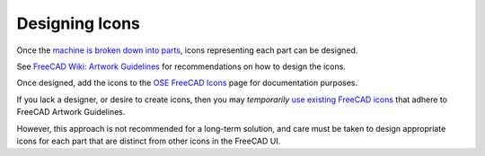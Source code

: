Designing Icons
===============
Once the `machine is broken down into parts <breaking_down_a_machine_into_parts.html>`_, icons representing each part can be designed.

See `FreeCAD Wiki: Artwork Guidelines <https://wiki.freecadweb.org/Artwork_Guidelines>`_ for recommendations on how to design the icons.

Once designed, add the icons to the `OSE FreeCAD Icons <https://wiki.opensourceecology.org/wiki/OSE_FreeCAD_Icons>`_ page for documentation purposes.

If you lack a designer, or desire to create icons, then you may *temporarily* `use existing FreeCAD icons <https://github.com/FreeCAD/FreeCAD/tree/master/src/Gui/Icons>`_ that adhere to FreeCAD Artwork Guidelines.

However, this approach is not recommended for a long-term solution, and care must be taken to design appropriate icons for each part that are distinct from other icons in the FreeCAD UI.

